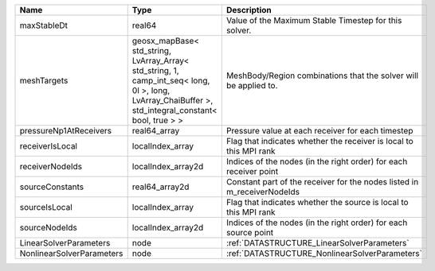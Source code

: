 

========================= ==================================================================================================================================================== =======================================================================
Name                      Type                                                                                                                                                 Description
========================= ==================================================================================================================================================== =======================================================================
maxStableDt               real64                                                                                                                                               Value of the Maximum Stable Timestep for this solver.
meshTargets               geosx_mapBase< std_string, LvArray_Array< std_string, 1, camp_int_seq< long, 0l >, long, LvArray_ChaiBuffer >, std_integral_constant< bool, true > > MeshBody/Region combinations that the solver will be applied to.
pressureNp1AtReceivers    real64_array                                                                                                                                         Pressure value at each receiver for each timestep
receiverIsLocal           localIndex_array                                                                                                                                     Flag that indicates whether the receiver is local to this MPI rank
receiverNodeIds           localIndex_array2d                                                                                                                                   Indices of the nodes (in the right order) for each receiver point
sourceConstants           real64_array2d                                                                                                                                       Constant part of the receiver for the nodes listed in m_receiverNodeIds
sourceIsLocal             localIndex_array                                                                                                                                     Flag that indicates whether the source is local to this MPI rank
sourceNodeIds             localIndex_array2d                                                                                                                                   Indices of the nodes (in the right order) for each source point
LinearSolverParameters    node                                                                                                                                                 :ref:`DATASTRUCTURE_LinearSolverParameters`
NonlinearSolverParameters node                                                                                                                                                 :ref:`DATASTRUCTURE_NonlinearSolverParameters`
========================= ==================================================================================================================================================== =======================================================================
